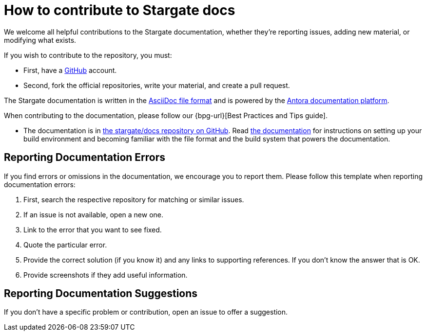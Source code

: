 = How to contribute to Stargate docs
:asciidoc-syntax-url: https://asciidoctor.org/docs/asciidoc-syntax-quick-reference/
:antora-platform-url: https://docs.antora.org/
//:bpg-url: https://github.com/stargate/docs/blob/master/docs/best-practices.md

We welcome all helpful contributions to the Stargate documentation, whether they’re reporting issues, adding new material, or modifying what exists.

If you wish to contribute to the repository, you must:

* First, have a https://github.com/[GitHub] account.
* Second, fork the official repositories, write your material, and create a pull request. 

The Stargate documentation is written in the {asciidoc-syntax-url}[AsciiDoc file format]
and is powered by the {antora-platform-url}[Antora documentation platform].

When contributing to the documentation, please follow our {bpg-url}[Best Practices and Tips guide].

* The documentation is in https://github.com/stargate/docs/[the stargate/docs repository on GitHub].
  Read https://github.com/stargate/docs/blob/master/docs/getting-started.md[the documentation] for instructions on 
  setting up your build environment and becoming familiar with the file format and the build system that powers the documentation.

== Reporting Documentation Errors

If you find errors or omissions in the documentation, we encourage you to report them. 
Please follow this template when reporting documentation errors:

. First, search the respective repository for matching or similar issues.
. If an issue is not available, open a new one.
. Link to the error that you want to see fixed. 
. Quote the particular error.
. Provide the correct solution (if you know it) and any links to supporting references. 
  If you don't know the answer that is OK.
. Provide screenshots if they add useful information.

== Reporting Documentation Suggestions

If you don't have a specific problem or contribution, open an issue to offer a suggestion.
